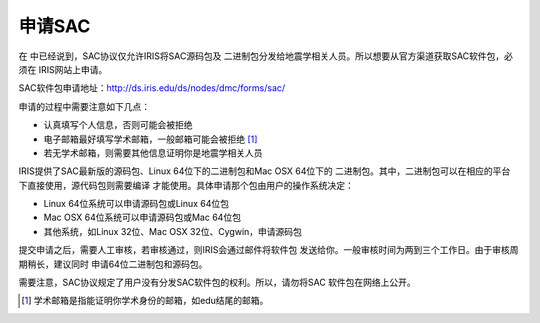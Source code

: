申请SAC
=======

在 中已经说到，SAC协议仅允许IRIS将SAC源码包及
二进制包分发给地震学相关人员。所以想要从官方渠道获取SAC软件包，必须在
IRIS网站上申请。

SAC软件包申请地址：\ http://ds.iris.edu/ds/nodes/dmc/forms/sac/

申请的过程中需要注意如下几点：

-  认真填写个人信息，否则可能会被拒绝

-  电子邮箱最好填写学术邮箱，一般邮箱可能会被拒绝 [1]_

-  若无学术邮箱，则需要其他信息证明你是地震学相关人员

IRIS提供了SAC最新版的源码包、Linux 64位下的二进制包和Mac OSX 64位下的
二进制包。其中，二进制包可以在相应的平台下直接使用，源代码包则需要编译
才能使用。具体申请那个包由用户的操作系统决定：

-  Linux 64位系统可以申请源码包或Linux 64位包

-  Mac OSX 64位系统可以申请源码包或Mac 64位包

-  其他系统，如Linux 32位、Mac OSX 32位、Cygwin，申请源码包

提交申请之后，需要人工审核，若审核通过，则IRIS会通过邮件将软件包
发送给你。一般审核时间为两到三个工作日。由于审核周期稍长，建议同时
申请64位二进制包和源码包。

需要注意，SAC协议规定了用户没有分发SAC软件包的权利。所以，请勿将SAC
软件包在网络上公开。

.. [1]
   学术邮箱是指能证明你学术身份的邮箱，如edu结尾的邮箱。
